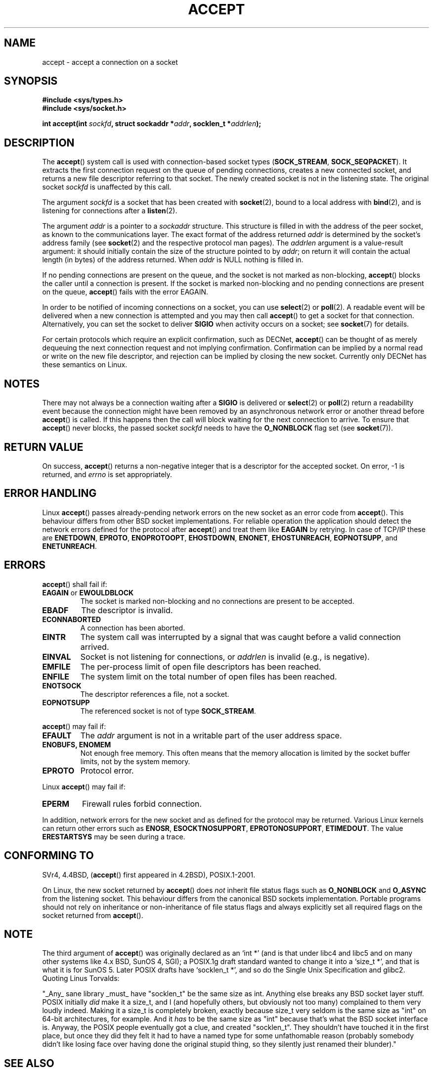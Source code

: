 .\" Copyright (c) 1983, 1990, 1991 The Regents of the University of California.
.\" All rights reserved.
.\"
.\" Redistribution and use in source and binary forms, with or without
.\" modification, are permitted provided that the following conditions
.\" are met:
.\" 1. Redistributions of source code must retain the above copyright
.\"    notice, this list of conditions and the following disclaimer.
.\" 2. Redistributions in binary form must reproduce the above copyright
.\"    notice, this list of conditions and the following disclaimer in the
.\"    documentation and/or other materials provided with the distribution.
.\" 3. All advertising materials mentioning features or use of this software
.\"    must display the following acknowledgement:
.\"	This product includes software developed by the University of
.\"	California, Berkeley and its contributors.
.\" 4. Neither the name of the University nor the names of its contributors
.\"    may be used to endorse or promote products derived from this software
.\"    without specific prior written permission.
.\"
.\" THIS SOFTWARE IS PROVIDED BY THE REGENTS AND CONTRIBUTORS ``AS IS'' AND
.\" ANY EXPRESS OR IMPLIED WARRANTIES, INCLUDING, BUT NOT LIMITED TO, THE
.\" IMPLIED WARRANTIES OF MERCHANTABILITY AND FITNESS FOR A PARTICULAR PURPOSE
.\" ARE DISCLAIMED.  IN NO EVENT SHALL THE REGENTS OR CONTRIBUTORS BE LIABLE
.\" FOR ANY DIRECT, INDIRECT, INCIDENTAL, SPECIAL, EXEMPLARY, OR CONSEQUENTIAL
.\" DAMAGES (INCLUDING, BUT NOT LIMITED TO, PROCUREMENT OF SUBSTITUTE GOODS
.\" OR SERVICES; LOSS OF USE, DATA, OR PROFITS; OR BUSINESS INTERRUPTION)
.\" HOWEVER CAUSED AND ON ANY THEORY OF LIABILITY, WHETHER IN CONTRACT, STRICT
.\" LIABILITY, OR TORT (INCLUDING NEGLIGENCE OR OTHERWISE) ARISING IN ANY WAY
.\" OUT OF THE USE OF THIS SOFTWARE, EVEN IF ADVISED OF THE POSSIBILITY OF
.\" SUCH DAMAGE.
.\"
.\" Modified 1993-07-24 by Rik Faith <faith@cs.unc.edu>
.\" Modified 1996-10-21 by Eric S. Raymond <esr@thyrsus.com>
.\" Modified 1998-2000 by Andi Kleen to match Linux 2.2 reality
.\" Modified 2002-04-23 by Roger Luethi <rl@hellgate.ch>
.\" Modified 2004-06-17 by Michael Kerrisk <mtk-manpages@gmx.net>
.\"
.TH ACCEPT 2 2004-06-17 "Linux 2.6.7" "Linux Programmer's Manual"
.SH NAME
accept \- accept a connection on a socket
.SH SYNOPSIS
.B #include <sys/types.h>
.br
.B #include <sys/socket.h>
.sp
.BI "int accept(int " sockfd ", struct sockaddr *" addr ", socklen_t *" addrlen );
.SH DESCRIPTION

The
.BR accept ()
system call is used with connection-based socket types
.RB ( SOCK_STREAM ,
.BR SOCK_SEQPACKET ).
It extracts the first connection request on the queue of pending
connections, creates a new connected socket, and returns a new file
descriptor referring to that socket.
The newly created socket is not in the listening state.
The original socket
.I sockfd
is unaffected by this call.
.PP
The argument
.I sockfd
is a socket that has been created with
.BR socket (2),
bound to a local address with
.BR bind (2),
and is listening for connections after a
.BR listen (2).

The argument
.I addr
is a pointer to a 
.I sockaddr
structure.
This structure is filled in with the address of the peer socket,
as known to the communications layer.
The exact format of the address returned
.I addr
is determined by the socket's address family (see
.BR socket (2) 
and the respective protocol man pages).
The
.I addrlen
argument is a value-result argument: it should initially contain the
size of the structure pointed to by
.IR addr ;
on return it will contain the actual length (in bytes) of the address
returned. When 
.I addr
is NULL nothing is filled in.
.PP
If no pending
connections are present on the queue, and the socket is not marked as
non-blocking,
.BR accept ()
blocks the caller until a connection is present.  If the socket is marked
non-blocking and no pending connections are present on the queue,
.BR accept ()
fails with the error EAGAIN. 
.PP
In order to be notified of incoming connections on a socket, you can use
.BR select (2)
or
.BR poll (2).
A readable event will be delivered when a new connection is attempted and you
may then call
.BR accept ()
to get a socket for that connection.  Alternatively, you can set the socket
to deliver
.B SIGIO
when activity occurs on a socket; see
.BR socket (7)
for details.
.PP
For certain protocols which require an explicit confirmation,
such as
DECNet,
.BR accept ()
can be thought of as merely dequeuing the next connection request and not
implying confirmation.  Confirmation can be implied by
a normal read or write on the new file descriptor, and rejection can be
implied by closing the new socket. Currently only 
DECNet 
has these semantics on Linux. 
.SH NOTES
There may not always be a connection waiting after a
.B SIGIO
is delivered or
.BR select (2)
or
.BR poll (2)
return a readability event because the connection might have been
removed by an asynchronous network error or another thread before
.BR accept ()
is called.
If this happens then the call will block waiting for the next
connection to arrive.
To ensure that
.BR accept ()
never blocks, the passed socket
.I sockfd
needs to have the
.B O_NONBLOCK
flag set (see
.BR socket (7)).
.SH "RETURN VALUE"
On success,
.BR accept ()
returns a non-negative integer that is a descriptor
for the accepted socket.
On error, \-1 is returned, and
.I errno
is set appropriately.
.SH "ERROR HANDLING"
Linux 
.BR accept ()
passes already-pending network errors on the new socket 
as an error code from 
.BR accept (). 
This behaviour differs from other BSD socket
implementations. For reliable operation the application should detect
the network errors defined for the protocol after 
.BR accept ()
and treat
them like 
.BR EAGAIN
by retrying. In case of TCP/IP these are
.BR ENETDOWN ,
.BR EPROTO ,
.BR ENOPROTOOPT ,
.BR EHOSTDOWN ,
.BR ENONET ,
.BR EHOSTUNREACH ,
.BR EOPNOTSUPP ,
and
.BR ENETUNREACH .
.SH ERRORS
.BR accept ()
shall fail if:
.TP
.BR EAGAIN " or " EWOULDBLOCK
The socket is marked non-blocking and no connections are
present to be accepted.
.TP
.B EBADF
The descriptor is invalid.
.TP
.B ECONNABORTED
A connection has been aborted.
.TP
.B EINTR
The system call was interrupted by a signal that was caught
before a valid connection arrived. 
.TP
.B EINVAL
Socket is not listening for connections, or
.I addrlen
is invalid (e.g., is negative).
.TP
.B EMFILE
The per-process limit of open file descriptors has been reached.
.TP
.B ENFILE
The system limit on the total number of open files has been reached.
.TP
.B ENOTSOCK
The descriptor references a file, not a socket.
.TP
.B EOPNOTSUPP
The referenced socket is not of type
.BR SOCK_STREAM . 
.PP
.BR accept ()
may fail if:
.TP
.B EFAULT
The
.I addr
argument is not in a writable part of the user address space.
.TP
.B ENOBUFS, ENOMEM
Not enough free memory.  
This often means that the memory allocation is limited by the socket buffer
limits, not by the system memory.
.TP
.B EPROTO
Protocol error.
.PP
Linux
.BR accept ()
may fail if:
.TP
.B EPERM
Firewall rules forbid connection.
.PP
In addition, network errors for the new socket and as defined
for the protocol may be returned. Various Linux kernels can
return other errors such as
.BR ENOSR ,
.BR ESOCKTNOSUPPORT ,
.BR EPROTONOSUPPORT ,
.BR ETIMEDOUT .
The value
.B ERESTARTSYS
may be seen during a trace.
.SH "CONFORMING TO"
SVr4, 4.4BSD, 
.RB ( accept ()
first appeared in 4.2BSD), POSIX.1-2001.  
.\" The BSD man page documents five possible error returns
.\" (EBADF, ENOTSOCK, EOPNOTSUPP, EWOULDBLOCK, EFAULT).
.\" POSIX.1-2001 documents errors 
.\" EAGAIN, EBADF, ECONNABORTED, EINTR, EINVAL, EMFILE,
.\" ENFILE, ENOBUFS, ENOMEM, ENOTSOCK, EOPNOTSUPP, EPROTO, EWOULDBLOCK. 
.\" In addition, SUSv2 documents EFAULT and ENOSR.
.LP
On Linux, the new socket returned by
.BR accept () 
does \fInot\fP inherit file status flags such as
.BR O_NONBLOCK
and
.BR O_ASYNC
from the listening socket.
This behaviour differs from the canonical BSD sockets implementation.
.\" Some testing seems to show that Tru64 5.1 and HP-UX 11 also
.\" do not inherit file status flags -- MTK Jun 05
Portable programs should not rely on inheritance or non-inheritance 
of file status flags and always explicitly set all required flags on 
the socket returned from 
.BR accept ().
.SH NOTE
The third argument of
.BR accept ()
was originally declared as an `int *' (and is that under libc4 and libc5
and on many other systems like 4.x BSD, SunOS 4, SGI); a POSIX.1g draft
standard wanted to change it into a `size_t *', and that is what it is
for SunOS 5.
Later POSIX drafts have `socklen_t *', and so do the Single Unix Specification
and glibc2.
Quoting Linus Torvalds:

.\" .I fails: only italicizes a single line
"_Any_ sane library _must_ have "socklen_t" be the same size
as int.  Anything else breaks any BSD socket layer stuff.
POSIX initially \fIdid\fP make it a size_t, and I (and hopefully others, but
obviously not too many) complained to them very loudly indeed.  Making
it a size_t is completely broken, exactly because size_t very seldom is
the same size as "int" on 64-bit architectures, for example.  And it
\fIhas\fP to be the same size as "int" because that's what the BSD socket
interface is. 
Anyway, the POSIX people eventually got a clue, and created "socklen_t". 
They shouldn't have touched it in the first place, but once they did
they felt it had to have a named type for some unfathomable reason
(probably somebody didn't like losing face over having done the original
stupid thing, so they silently just renamed their blunder)."

.SH "SEE ALSO"
.BR bind (2),
.BR connect (2),
.BR listen (2),
.BR select (2),
.BR socket (2)
